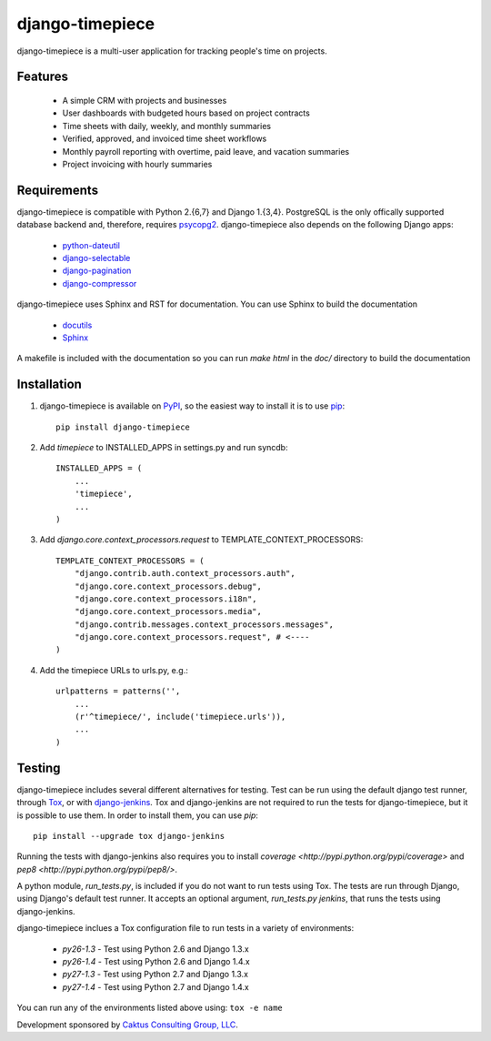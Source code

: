 django-timepiece
================

django-timepiece is a multi-user application for tracking people's time on projects.

Features
--------

 * A simple CRM with projects and businesses
 * User dashboards with budgeted hours based on project contracts
 * Time sheets with daily, weekly, and monthly summaries
 * Verified, approved, and invoiced time sheet workflows
 * Monthly payroll reporting with overtime, paid leave, and vacation summaries
 * Project invoicing with hourly summaries

Requirements
------------

django-timepiece is compatible with Python 2.{6,7} and Django 1.{3,4}. PostgreSQL is the only offically supported database backend and, therefore, requires `psycopg2 <http://initd.org/psycopg/>`_. django-timepiece also depends on the following Django apps:

 * `python-dateutil <http://labix.org/python-dateutil>`_
 * `django-selectable <http://pypi.python.org/pypi/django-selectable>`_
 * `django-pagination <http://pypi.python.org/pypi/django-pagination>`_
 * `django-compressor <https://github.com/jezdez/django_compressor>`_

django-timepiece uses Sphinx and RST for documentation. You can use Sphinx to build the documentation

 * `docutils <http://docutils.sourceforge.net/>`_
 * `Sphinx <http://sphinx.pocoo.org/>`_

A makefile is included with the documentation so you can run `make html` in the `doc/` directory to build the documentation

Installation
------------

#. django-timepiece is available on `PyPI <http://pypi.python.org/pypi/django-timepiece>`_, so the easiest way to install it is to use `pip <http://pip.openplans.org/>`_::

    pip install django-timepiece

#. Add `timepiece` to INSTALLED_APPS in settings.py and run syncdb::

    INSTALLED_APPS = (
        ...
        'timepiece',
        ...
    )

#. Add `django.core.context_processors.request` to TEMPLATE_CONTEXT_PROCESSORS::

    TEMPLATE_CONTEXT_PROCESSORS = (
        "django.contrib.auth.context_processors.auth",
        "django.core.context_processors.debug",
        "django.core.context_processors.i18n",
        "django.core.context_processors.media",
        "django.contrib.messages.context_processors.messages",
        "django.core.context_processors.request", # <----
    )

#. Add the timepiece URLs to urls.py, e.g.::

    urlpatterns = patterns('',
        ...
        (r'^timepiece/', include('timepiece.urls')),
        ...
    )

Testing
-------

django-timepiece includes several different alternatives for testing. Test can be run using the default django test runner, through `Tox <http://tox.testrun.org/latest/>`_, or with `django-jenkins <https://github.com/kmmbvnr/django-jenkins>`_. Tox and django-jenkins are not required to run the tests for django-timepiece, but it is possible to use them. In order to install them, you can use `pip`::

    pip install --upgrade tox django-jenkins

Running the tests with django-jenkins also requires you to install `coverage <http://pypi.python.org/pypi/coverage>` and `pep8 <http://pypi.python.org/pypi/pep8/>`.

A python module, `run_tests.py`, is included if you do not want to run tests using Tox. The tests are run through Django, using Django's default test runner. It accepts an optional argument, `run_tests.py jenkins`, that runs the tests using django-jenkins.

django-timepiece inclues a Tox configuration file to run tests in a variety of environments:

 * `py26-1.3` - Test using Python 2.6 and Django 1.3.x
 * `py26-1.4` - Test using Python 2.6 and Django 1.4.x
 * `py27-1.3` - Test using Python 2.7 and Django 1.3.x
 * `py27-1.4` - Test using Python 2.7 and Django 1.4.x

You can run any of the environments listed above using: ``tox -e name``

Development sponsored by `Caktus Consulting Group, LLC
<http://www.caktusgroup.com/services>`_.
